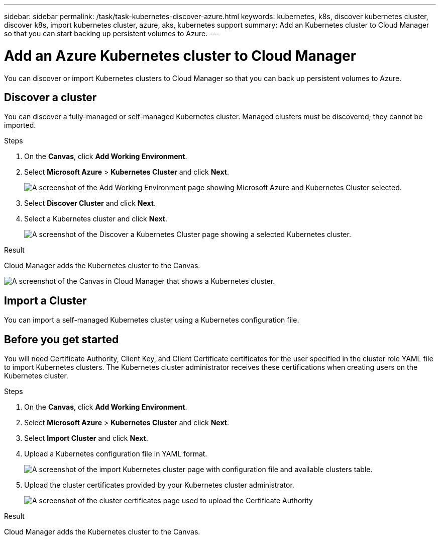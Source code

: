 ---
sidebar: sidebar
permalink: /task/task-kubernetes-discover-azure.html
keywords: kubernetes, k8s, discover kubernetes cluster, discover k8s, import kubernetes cluster, azure, aks, kubernetes support
summary: Add an Kubernetes cluster to Cloud Manager so that you can start backing up persistent volumes to Azure.
---

= Add an Azure Kubernetes cluster to Cloud Manager
:hardbreaks:
:nofooter:
:icons: font
:linkattrs:
:imagesdir: ../media/

[.lead]
You can discover or import Kubernetes clusters to Cloud Manager so that you can back up persistent volumes to Azure.

== Discover a cluster
You can discover a fully-managed or self-managed Kubernetes cluster. Managed clusters must be discovered; they cannot be imported.

.Steps

. On the *Canvas*, click *Add Working Environment*.

. Select *Microsoft Azure* > *Kubernetes Cluster* and click *Next*.
+
image:screenshot-discover-kubernetes-aks.png[A screenshot of the Add Working Environment page showing Microsoft Azure and Kubernetes Cluster selected.]

. Select *Discover Cluster* and click *Next*.

. Select a Kubernetes cluster and click *Next*.
+
image:screenshot-k8s-aks-discover.png[A screenshot of the Discover a Kubernetes Cluster page showing a selected  Kubernetes cluster.]

.Result

Cloud Manager adds the Kubernetes cluster to the Canvas.

image:screenshot-k8s-aks-canvas.png[A screenshot of the Canvas in Cloud Manager that shows a Kubernetes cluster.]

== Import a Cluster
You can import a self-managed Kubernetes cluster using a Kubernetes configuration file.

== Before you get started
You will need Certificate Authority, Client Key, and Client Certificate certificates for the user specified in the cluster role YAML file to import Kubernetes clusters. The Kubernetes cluster administrator receives these certifications when creating users on the Kubernetes cluster.

.Steps

. On the *Canvas*, click *Add Working Environment*.

. Select *Microsoft Azure* > *Kubernetes Cluster* and click *Next*.

. Select *Import Cluster* and click *Next*.

. Upload a Kubernetes configuration file in YAML format.
+
image:screenshot-k8s-aks-import-1.png[A screenshot of the import Kubernetes cluster page with configuration file and available clusters table.]

. Upload the cluster certificates provided by your Kubernetes cluster administrator.
+
image:screenshot-k8s-aks-import-2.png[A screenshot of the cluster certificates page used to upload the Certificate Authority, Client Key, and Client Certificate certificates.]

.Result

Cloud Manager adds the Kubernetes cluster to the Canvas.
